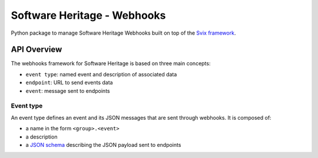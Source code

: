 Software Heritage - Webhooks
============================

Python package to manage Software Heritage Webhooks built on top of
the `Svix framework <https://docs.svix.com/>`__.

API Overview
------------

The webhooks framework for Software Heritage is based on three main concepts:

- ``event type``: named event and description of associated data
- ``endpoint``: URL to send events data
- ``event``: message sent to endpoints

Event type
^^^^^^^^^^

An event type defines an event and its JSON messages that are sent through webhooks.
It is composed of:

- a name in the form ``<group>.<event>``
- a description
- a `JSON schema <https://json-schema.org/>`__ describing the JSON payload
  sent to endpoints
